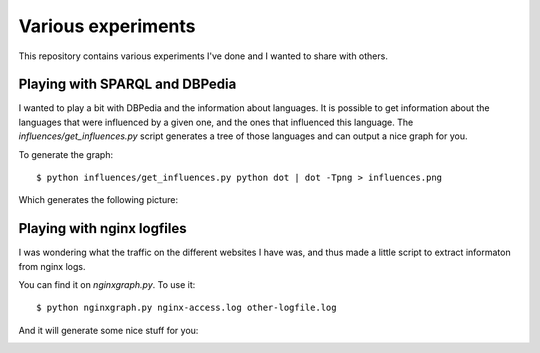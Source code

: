 Various experiments
###################

This repository contains various experiments I've done and I wanted to share
with others.

Playing with SPARQL and DBPedia
===============================

I wanted to play a bit with DBPedia and the information about languages. It is
possible to get information about the languages that were influenced by a given
one, and the ones that influenced this language. The `influences/get_influences.py`
script generates a tree of those languages and can output a nice graph for you.

To generate the graph::

    $ python influences/get_influences.py python dot | dot -Tpng > influences.png

Which generates the following picture:

.. image:: http://files.lolnet.org/alexis/influences.png

Playing with nginx logfiles
===========================

I was wondering what the traffic on the different websites I have was, and thus
made a little script to extract informaton from nginx logs.

You can find it on `nginxgraph.py`. To use it::

    $ python nginxgraph.py nginx-access.log other-logfile.log

And it will generate some nice stuff for you:

.. image:: http://files.lolnet.org/alexis/nginxlog.png
